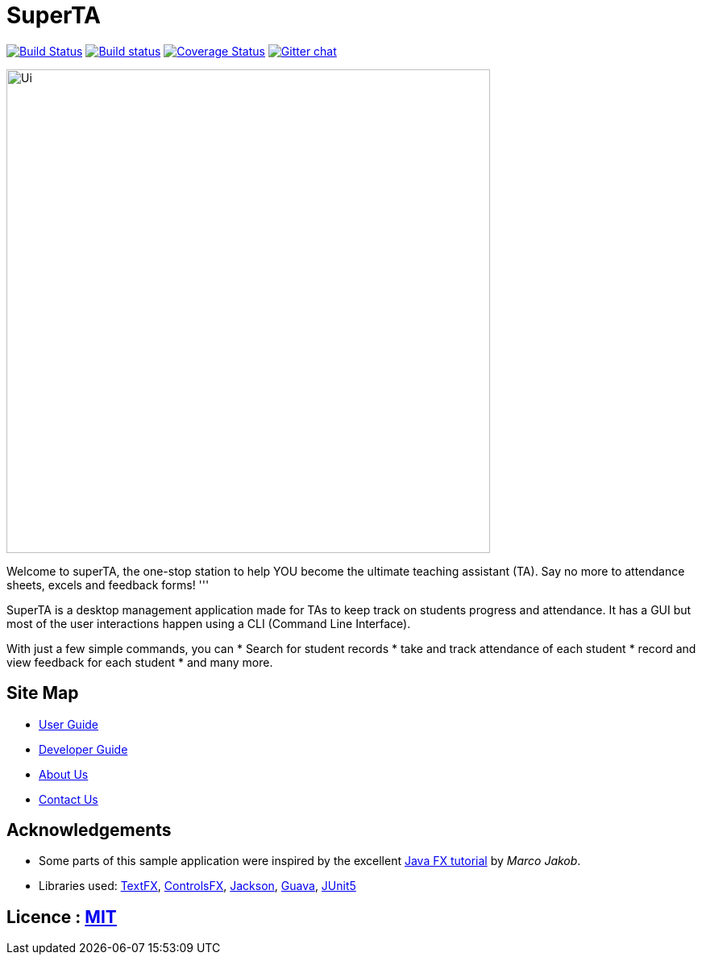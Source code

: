 = SuperTA
ifdef::env-github,env-browser[:relfileprefix: docs/]

https://travis-ci.org/CS2103-AY1819S1-T16-2/main[image:https://travis-ci.org/CS2103-AY1819S1-T16-2/main.svg?branch=master[Build Status]]
https://ci.appveyor.com/project/damithc/addressbook-level4[image:https://ci.appveyor.com/api/projects/status/3boko2x2vr5cc3w2?svg=true[Build status]]
https://coveralls.io/github/CS2103-AY1819S1-T16-2/main?branch=master[image:https://coveralls.io/repos/github/se-edu/addressbook-level4/badge.svg?branch=master[Coverage Status]]
https://gitter.im/se-edu/Lobby[image:https://badges.gitter.im/se-edu/Lobby.svg[Gitter chat]]

ifdef::env-github[]
image::docs/images/Ui.png[width="600"]
endif::[]

ifndef::env-github[]
image::images/Ui.png[width="600"]
endif::[]

Welcome to superTA, the one-stop station to help YOU become the ultimate teaching assistant (TA). Say no more to attendance sheets, excels and feedback forms!
'''

SuperTA is a desktop management application made for TAs to keep track on students progress and attendance. It has a GUI but most of the user interactions happen using a CLI (Command Line Interface).

With just a few simple commands, you can
* Search for student records
* take and track attendance of each student
* record and view feedback for each student
* and many more.

== Site Map

* <<UserGuide#, User Guide>>
* <<DeveloperGuide#, Developer Guide>>
* <<AboutUs#, About Us>>
* <<ContactUs#, Contact Us>>

== Acknowledgements

* Some parts of this sample application were inspired by the excellent http://code.makery.ch/library/javafx-8-tutorial/[Java FX tutorial] by
_Marco Jakob_.
* Libraries used: https://github.com/TestFX/TestFX[TextFX], https://bitbucket.org/controlsfx/controlsfx/[ControlsFX], https://github.com/FasterXML/jackson[Jackson], https://github.com/google/guava[Guava], https://github.com/junit-team/junit5[JUnit5]

== Licence : link:LICENSE[MIT]
